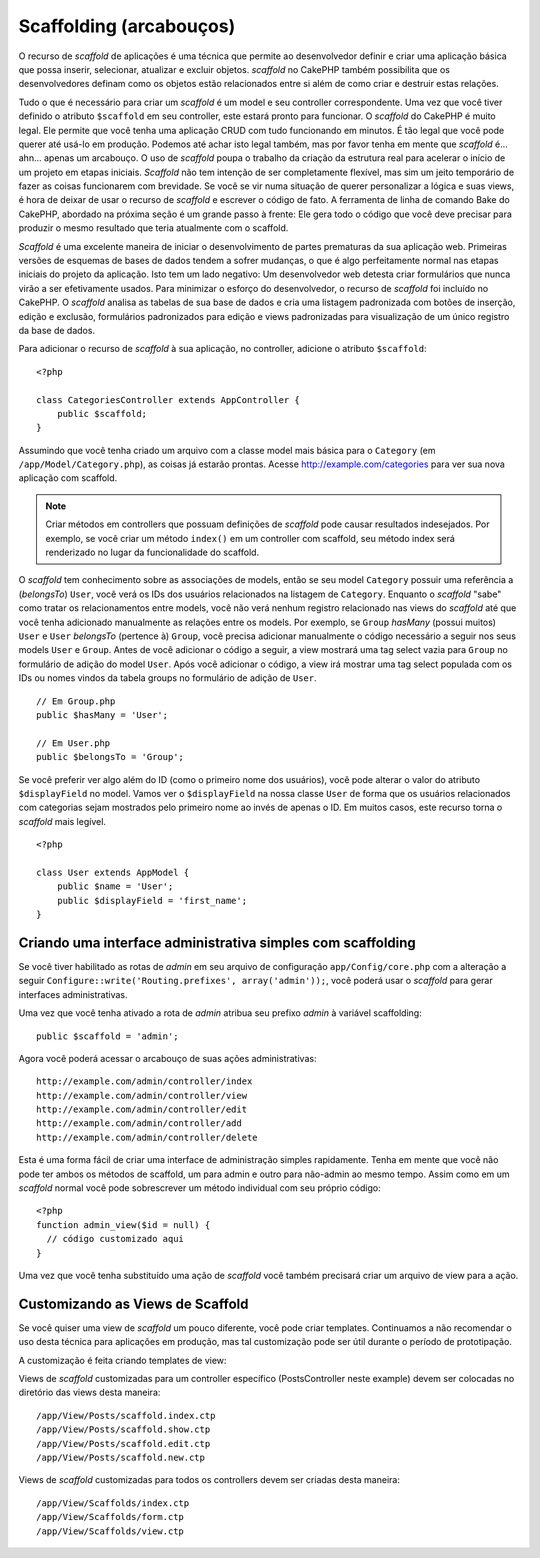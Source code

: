 Scaffolding (arcabouços)
########################

O recurso de `scaffold` de aplicações é uma técnica que permite ao desenvolvedor
definir e criar uma aplicação básica que possa inserir, selecionar, atualizar e
excluir objetos. `scaffold` no CakePHP também possibilita que os desenvolvedores
definam como os objetos estão relacionados entre si além de como criar e
destruir estas relações.

Tudo o que é necessário para criar um `scaffold` é um model e seu controller
correspondente.
Uma vez que você tiver definido o atributo ``$scaffold`` em seu controller,
este estará pronto para funcionar. O `scaffold` do CakePHP é muito legal. Ele
permite que você tenha uma aplicação CRUD com tudo funcionando em minutos. É tão
legal que você pode querer até usá-lo em produção. Podemos até
achar isto legal também, mas por favor tenha em mente que `scaffold` é... ahn...
apenas um arcabouço. O uso de `scaffold` poupa o trabalho da criação da estrutura
real para acelerar o início de um projeto em etapas iniciais. `Scaffold` não tem
intenção de ser completamente flexível, mas sim um jeito temporário de fazer as
coisas funcionarem com brevidade. Se você se vir numa situação de querer
personalizar a lógica e suas views, é hora de deixar de usar o recurso de
`scaffold` e escrever o código de fato. A ferramenta de linha de comando Bake do
CakePHP, abordado na próxima seção é um grande passo à frente: Ele gera todo o
código que você deve precisar para produzir o mesmo resultado que teria
atualmente com o scaffold.

`Scaffold` é uma excelente maneira de iniciar o desenvolvimento de partes
prematuras da sua aplicação web. Primeiras versões de esquemas de bases de dados
tendem a sofrer mudanças, o que é algo perfeitamente normal nas etapas iniciais
do projeto da aplicação. Isto tem um lado negativo: Um desenvolvedor web detesta
criar formulários que nunca virão a ser efetivamente usados. Para minimizar o
esforço do desenvolvedor, o recurso de `scaffold` foi incluído no CakePHP. O
`scaffold` analisa as tabelas de sua base de dados e cria uma listagem padronizada
com botões de inserção, edição e exclusão, formulários padronizados para edição
e views padronizadas para visualização de um único registro da base de dados.

Para adicionar o recurso de `scaffold` à sua aplicação, no controller, adicione
o atributo ``$scaffold``::

    <?php
    
    class CategoriesController extends AppController {
        public $scaffold;
    }

Assumindo que você tenha criado um arquivo com a classe model mais básica para o
``Category`` (em ``/app/Model/Category.php``), as coisas já estarão prontas.
Acesse http://example.com/categories para ver sua nova aplicação com scaffold.

.. note::

    Criar métodos em controllers que possuam definições de `scaffold` pode causar
    resultados indesejados. Por exemplo, se você criar um método ``index()`` em
    um controller com scaffold, seu método index será renderizado no lugar da
    funcionalidade do scaffold.

O `scaffold` tem conhecimento sobre as associações de models, então se seu model
``Category`` possuir uma referência a (`belongsTo`) ``User``, você verá os IDs
dos usuários relacionados na listagem de ``Category``. Enquanto o `scaffold`
"sabe" como tratar os relacionamentos entre models, você não verá nenhum
registro relacionado nas views do `scaffold` até que você tenha adicionado
manualmente as relações entre os models. Por exemplo, se ``Group`` `hasMany`
(possui muitos) ``User`` e ``User`` `belongsTo` (pertence à) ``Group``, você
precisa adicionar manualmente o código necessário a seguir nos seus models
``User`` e ``Group``. Antes de você adicionar o código a seguir, a view mostrará
uma tag select vazia para ``Group`` no formulário de adição do model ``User``.
Após você adicionar o código, a view irá mostrar uma tag select populada com os
IDs ou nomes vindos da tabela groups no formulário de adição de ``User``.

::

    // Em Group.php
    public $hasMany = 'User';
    
    // Em User.php
    public $belongsTo = 'Group';

Se você preferir ver algo além do ID (como o primeiro nome dos usuários), você
pode alterar o valor do atributo ``$displayField`` no model. Vamos ver o
``$displayField`` na nossa classe ``User`` de forma que os usuários relacionados
com categorias sejam mostrados pelo primeiro nome ao invés de apenas o ID.
Em muitos casos, este recurso torna o `scaffold` mais legível.

::

    <?php

    class User extends AppModel {
        public $name = 'User';
        public $displayField = 'first_name';
    }


Criando uma interface administrativa simples com scaffolding
============================================================

Se você tiver habilitado as rotas de `admin` em seu arquivo de configuração
``app/Config/core.php`` com a alteração a seguir
``Configure::write('Routing.prefixes', array('admin'));``, você
poderá usar o `scaffold` para gerar interfaces administrativas.

Uma vez que você tenha ativado a rota de `admin` atribua seu prefixo `admin` à
variável scaffolding::

    public $scaffold = 'admin';

Agora você poderá acessar o arcabouço de suas ações administrativas::

    http://example.com/admin/controller/index
    http://example.com/admin/controller/view
    http://example.com/admin/controller/edit
    http://example.com/admin/controller/add
    http://example.com/admin/controller/delete

Esta é uma forma fácil de criar uma interface de administração simples
rapidamente. Tenha em mente que você não pode ter ambos os métodos de scaffold,
um para admin e outro para não-admin ao mesmo tempo. Assim como em um `scaffold` 
normal você pode sobrescrever um método individual com seu próprio código::
    
    <?php
    function admin_view($id = null) {
      // código customizado aqui
    }

Uma vez que você tenha substituído uma ação de `scaffold` você também precisará
criar um arquivo de view para a ação.

Customizando as Views de Scaffold
=================================

Se você quiser uma view de `scaffold` um pouco diferente, você
pode criar templates. Continuamos a não recomendar o uso desta técnica para
aplicações em produção, mas tal customização pode ser útil durante o período de
prototipação.

A customização é feita criando templates de view::

Views de `scaffold` customizadas para um controller específico (PostsController
neste example) devem ser colocadas no diretório das views desta maneira::

    /app/View/Posts/scaffold.index.ctp
    /app/View/Posts/scaffold.show.ctp
    /app/View/Posts/scaffold.edit.ctp
    /app/View/Posts/scaffold.new.ctp


Views de `scaffold` customizadas para todos os controllers devem ser criadas
desta maneira::

    /app/View/Scaffolds/index.ctp
    /app/View/Scaffolds/form.ctp
    /app/View/Scaffolds/view.ctp
